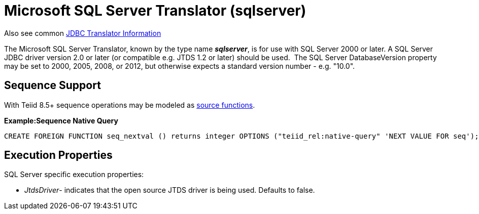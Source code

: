 
= Microsoft SQL Server Translator (sqlserver)

Also see common link:JDBC_Translators.adoc[JDBC Translator Information]

The Microsoft SQL Server Translator, known by the type name *_sqlserver_*, is for use with SQL Server 2000 or later. A SQL Server JDBC driver version 2.0 or later (or compatible e.g. JTDS 1.2 or later) should be used.  The SQL Server DatabaseVersion property may be set to 2000, 2005, 2008, or 2012, but otherwise expects a standard version number - e.g. "10.0".

== Sequence Support

With Teiid 8.5+ sequence operations may be modeled as link:DDL_Metadata.adoc[source functions].

[source,sql]
.*Example:Sequence Native Query*
----
CREATE FOREIGN FUNCTION seq_nextval () returns integer OPTIONS ("teiid_rel:native-query" 'NEXT VALUE FOR seq');
----

== Execution Properties

SQL Server specific execution properties:

* _JtdsDriver_- indicates that the open source JTDS driver is being used. Defaults to false.

